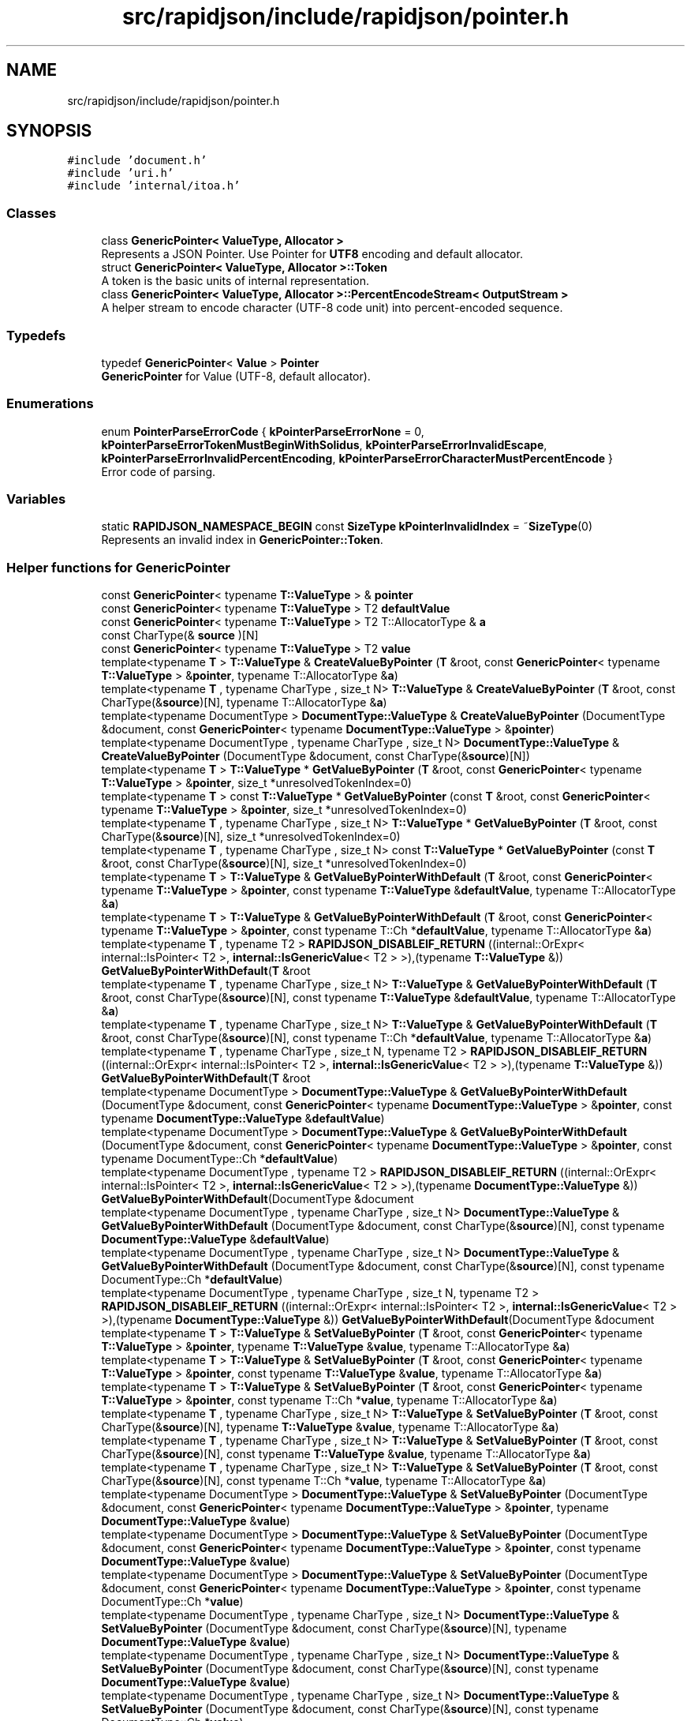 .TH "src/rapidjson/include/rapidjson/pointer.h" 3 "Fri Jan 21 2022" "Neon Jumper" \" -*- nroff -*-
.ad l
.nh
.SH NAME
src/rapidjson/include/rapidjson/pointer.h
.SH SYNOPSIS
.br
.PP
\fC#include 'document\&.h'\fP
.br
\fC#include 'uri\&.h'\fP
.br
\fC#include 'internal/itoa\&.h'\fP
.br

.SS "Classes"

.in +1c
.ti -1c
.RI "class \fBGenericPointer< ValueType, Allocator >\fP"
.br
.RI "Represents a JSON Pointer\&. Use Pointer for \fBUTF8\fP encoding and default allocator\&. "
.ti -1c
.RI "struct \fBGenericPointer< ValueType, Allocator >::Token\fP"
.br
.RI "A token is the basic units of internal representation\&. "
.ti -1c
.RI "class \fBGenericPointer< ValueType, Allocator >::PercentEncodeStream< OutputStream >\fP"
.br
.RI "A helper stream to encode character (UTF-8 code unit) into percent-encoded sequence\&. "
.in -1c
.SS "Typedefs"

.in +1c
.ti -1c
.RI "typedef \fBGenericPointer\fP< \fBValue\fP > \fBPointer\fP"
.br
.RI "\fBGenericPointer\fP for Value (UTF-8, default allocator)\&. "
.in -1c
.SS "Enumerations"

.in +1c
.ti -1c
.RI "enum \fBPointerParseErrorCode\fP { \fBkPointerParseErrorNone\fP = 0, \fBkPointerParseErrorTokenMustBeginWithSolidus\fP, \fBkPointerParseErrorInvalidEscape\fP, \fBkPointerParseErrorInvalidPercentEncoding\fP, \fBkPointerParseErrorCharacterMustPercentEncode\fP }"
.br
.RI "Error code of parsing\&. "
.in -1c
.SS "Variables"

.in +1c
.ti -1c
.RI "static \fBRAPIDJSON_NAMESPACE_BEGIN\fP const \fBSizeType\fP \fBkPointerInvalidIndex\fP = ~\fBSizeType\fP(0)"
.br
.RI "Represents an invalid index in \fBGenericPointer::Token\fP\&. "
.in -1c
.SS "Helper functions for GenericPointer"

.in +1c
.ti -1c
.RI "const \fBGenericPointer\fP< typename \fBT::ValueType\fP > & \fBpointer\fP"
.br
.ti -1c
.RI "const \fBGenericPointer\fP< typename \fBT::ValueType\fP > T2 \fBdefaultValue\fP"
.br
.ti -1c
.RI "const \fBGenericPointer\fP< typename \fBT::ValueType\fP > T2 T::AllocatorType & \fBa\fP"
.br
.ti -1c
.RI "const CharType(& \fBsource\fP )[N]"
.br
.ti -1c
.RI "const \fBGenericPointer\fP< typename \fBT::ValueType\fP > T2 \fBvalue\fP"
.br
.ti -1c
.RI "template<typename \fBT\fP > \fBT::ValueType\fP & \fBCreateValueByPointer\fP (\fBT\fP &root, const \fBGenericPointer\fP< typename \fBT::ValueType\fP > &\fBpointer\fP, typename T::AllocatorType &\fBa\fP)"
.br
.ti -1c
.RI "template<typename \fBT\fP , typename CharType , size_t N> \fBT::ValueType\fP & \fBCreateValueByPointer\fP (\fBT\fP &root, const CharType(&\fBsource\fP)[N], typename T::AllocatorType &\fBa\fP)"
.br
.ti -1c
.RI "template<typename DocumentType > \fBDocumentType::ValueType\fP & \fBCreateValueByPointer\fP (DocumentType &document, const \fBGenericPointer\fP< typename \fBDocumentType::ValueType\fP > &\fBpointer\fP)"
.br
.ti -1c
.RI "template<typename DocumentType , typename CharType , size_t N> \fBDocumentType::ValueType\fP & \fBCreateValueByPointer\fP (DocumentType &document, const CharType(&\fBsource\fP)[N])"
.br
.ti -1c
.RI "template<typename \fBT\fP > \fBT::ValueType\fP * \fBGetValueByPointer\fP (\fBT\fP &root, const \fBGenericPointer\fP< typename \fBT::ValueType\fP > &\fBpointer\fP, size_t *unresolvedTokenIndex=0)"
.br
.ti -1c
.RI "template<typename \fBT\fP > const \fBT::ValueType\fP * \fBGetValueByPointer\fP (const \fBT\fP &root, const \fBGenericPointer\fP< typename \fBT::ValueType\fP > &\fBpointer\fP, size_t *unresolvedTokenIndex=0)"
.br
.ti -1c
.RI "template<typename \fBT\fP , typename CharType , size_t N> \fBT::ValueType\fP * \fBGetValueByPointer\fP (\fBT\fP &root, const CharType(&\fBsource\fP)[N], size_t *unresolvedTokenIndex=0)"
.br
.ti -1c
.RI "template<typename \fBT\fP , typename CharType , size_t N> const \fBT::ValueType\fP * \fBGetValueByPointer\fP (const \fBT\fP &root, const CharType(&\fBsource\fP)[N], size_t *unresolvedTokenIndex=0)"
.br
.ti -1c
.RI "template<typename \fBT\fP > \fBT::ValueType\fP & \fBGetValueByPointerWithDefault\fP (\fBT\fP &root, const \fBGenericPointer\fP< typename \fBT::ValueType\fP > &\fBpointer\fP, const typename \fBT::ValueType\fP &\fBdefaultValue\fP, typename T::AllocatorType &\fBa\fP)"
.br
.ti -1c
.RI "template<typename \fBT\fP > \fBT::ValueType\fP & \fBGetValueByPointerWithDefault\fP (\fBT\fP &root, const \fBGenericPointer\fP< typename \fBT::ValueType\fP > &\fBpointer\fP, const typename T::Ch *\fBdefaultValue\fP, typename T::AllocatorType &\fBa\fP)"
.br
.ti -1c
.RI "template<typename \fBT\fP , typename T2 > \fBRAPIDJSON_DISABLEIF_RETURN\fP ((internal::OrExpr< internal::IsPointer< T2 >, \fBinternal::IsGenericValue\fP< T2 > >),(typename \fBT::ValueType\fP &)) \fBGetValueByPointerWithDefault\fP(\fBT\fP &root"
.br
.ti -1c
.RI "template<typename \fBT\fP , typename CharType , size_t N> \fBT::ValueType\fP & \fBGetValueByPointerWithDefault\fP (\fBT\fP &root, const CharType(&\fBsource\fP)[N], const typename \fBT::ValueType\fP &\fBdefaultValue\fP, typename T::AllocatorType &\fBa\fP)"
.br
.ti -1c
.RI "template<typename \fBT\fP , typename CharType , size_t N> \fBT::ValueType\fP & \fBGetValueByPointerWithDefault\fP (\fBT\fP &root, const CharType(&\fBsource\fP)[N], const typename T::Ch *\fBdefaultValue\fP, typename T::AllocatorType &\fBa\fP)"
.br
.ti -1c
.RI "template<typename \fBT\fP , typename CharType , size_t N, typename T2 > \fBRAPIDJSON_DISABLEIF_RETURN\fP ((internal::OrExpr< internal::IsPointer< T2 >, \fBinternal::IsGenericValue\fP< T2 > >),(typename \fBT::ValueType\fP &)) \fBGetValueByPointerWithDefault\fP(\fBT\fP &root"
.br
.ti -1c
.RI "template<typename DocumentType > \fBDocumentType::ValueType\fP & \fBGetValueByPointerWithDefault\fP (DocumentType &document, const \fBGenericPointer\fP< typename \fBDocumentType::ValueType\fP > &\fBpointer\fP, const typename \fBDocumentType::ValueType\fP &\fBdefaultValue\fP)"
.br
.ti -1c
.RI "template<typename DocumentType > \fBDocumentType::ValueType\fP & \fBGetValueByPointerWithDefault\fP (DocumentType &document, const \fBGenericPointer\fP< typename \fBDocumentType::ValueType\fP > &\fBpointer\fP, const typename DocumentType::Ch *\fBdefaultValue\fP)"
.br
.ti -1c
.RI "template<typename DocumentType , typename T2 > \fBRAPIDJSON_DISABLEIF_RETURN\fP ((internal::OrExpr< internal::IsPointer< T2 >, \fBinternal::IsGenericValue\fP< T2 > >),(typename \fBDocumentType::ValueType\fP &)) \fBGetValueByPointerWithDefault\fP(DocumentType &document"
.br
.ti -1c
.RI "template<typename DocumentType , typename CharType , size_t N> \fBDocumentType::ValueType\fP & \fBGetValueByPointerWithDefault\fP (DocumentType &document, const CharType(&\fBsource\fP)[N], const typename \fBDocumentType::ValueType\fP &\fBdefaultValue\fP)"
.br
.ti -1c
.RI "template<typename DocumentType , typename CharType , size_t N> \fBDocumentType::ValueType\fP & \fBGetValueByPointerWithDefault\fP (DocumentType &document, const CharType(&\fBsource\fP)[N], const typename DocumentType::Ch *\fBdefaultValue\fP)"
.br
.ti -1c
.RI "template<typename DocumentType , typename CharType , size_t N, typename T2 > \fBRAPIDJSON_DISABLEIF_RETURN\fP ((internal::OrExpr< internal::IsPointer< T2 >, \fBinternal::IsGenericValue\fP< T2 > >),(typename \fBDocumentType::ValueType\fP &)) \fBGetValueByPointerWithDefault\fP(DocumentType &document"
.br
.ti -1c
.RI "template<typename \fBT\fP > \fBT::ValueType\fP & \fBSetValueByPointer\fP (\fBT\fP &root, const \fBGenericPointer\fP< typename \fBT::ValueType\fP > &\fBpointer\fP, typename \fBT::ValueType\fP &\fBvalue\fP, typename T::AllocatorType &\fBa\fP)"
.br
.ti -1c
.RI "template<typename \fBT\fP > \fBT::ValueType\fP & \fBSetValueByPointer\fP (\fBT\fP &root, const \fBGenericPointer\fP< typename \fBT::ValueType\fP > &\fBpointer\fP, const typename \fBT::ValueType\fP &\fBvalue\fP, typename T::AllocatorType &\fBa\fP)"
.br
.ti -1c
.RI "template<typename \fBT\fP > \fBT::ValueType\fP & \fBSetValueByPointer\fP (\fBT\fP &root, const \fBGenericPointer\fP< typename \fBT::ValueType\fP > &\fBpointer\fP, const typename T::Ch *\fBvalue\fP, typename T::AllocatorType &\fBa\fP)"
.br
.ti -1c
.RI "template<typename \fBT\fP , typename CharType , size_t N> \fBT::ValueType\fP & \fBSetValueByPointer\fP (\fBT\fP &root, const CharType(&\fBsource\fP)[N], typename \fBT::ValueType\fP &\fBvalue\fP, typename T::AllocatorType &\fBa\fP)"
.br
.ti -1c
.RI "template<typename \fBT\fP , typename CharType , size_t N> \fBT::ValueType\fP & \fBSetValueByPointer\fP (\fBT\fP &root, const CharType(&\fBsource\fP)[N], const typename \fBT::ValueType\fP &\fBvalue\fP, typename T::AllocatorType &\fBa\fP)"
.br
.ti -1c
.RI "template<typename \fBT\fP , typename CharType , size_t N> \fBT::ValueType\fP & \fBSetValueByPointer\fP (\fBT\fP &root, const CharType(&\fBsource\fP)[N], const typename T::Ch *\fBvalue\fP, typename T::AllocatorType &\fBa\fP)"
.br
.ti -1c
.RI "template<typename DocumentType > \fBDocumentType::ValueType\fP & \fBSetValueByPointer\fP (DocumentType &document, const \fBGenericPointer\fP< typename \fBDocumentType::ValueType\fP > &\fBpointer\fP, typename \fBDocumentType::ValueType\fP &\fBvalue\fP)"
.br
.ti -1c
.RI "template<typename DocumentType > \fBDocumentType::ValueType\fP & \fBSetValueByPointer\fP (DocumentType &document, const \fBGenericPointer\fP< typename \fBDocumentType::ValueType\fP > &\fBpointer\fP, const typename \fBDocumentType::ValueType\fP &\fBvalue\fP)"
.br
.ti -1c
.RI "template<typename DocumentType > \fBDocumentType::ValueType\fP & \fBSetValueByPointer\fP (DocumentType &document, const \fBGenericPointer\fP< typename \fBDocumentType::ValueType\fP > &\fBpointer\fP, const typename DocumentType::Ch *\fBvalue\fP)"
.br
.ti -1c
.RI "template<typename DocumentType , typename CharType , size_t N> \fBDocumentType::ValueType\fP & \fBSetValueByPointer\fP (DocumentType &document, const CharType(&\fBsource\fP)[N], typename \fBDocumentType::ValueType\fP &\fBvalue\fP)"
.br
.ti -1c
.RI "template<typename DocumentType , typename CharType , size_t N> \fBDocumentType::ValueType\fP & \fBSetValueByPointer\fP (DocumentType &document, const CharType(&\fBsource\fP)[N], const typename \fBDocumentType::ValueType\fP &\fBvalue\fP)"
.br
.ti -1c
.RI "template<typename DocumentType , typename CharType , size_t N> \fBDocumentType::ValueType\fP & \fBSetValueByPointer\fP (DocumentType &document, const CharType(&\fBsource\fP)[N], const typename DocumentType::Ch *\fBvalue\fP)"
.br
.ti -1c
.RI "template<typename \fBT\fP > \fBT::ValueType\fP & \fBSwapValueByPointer\fP (\fBT\fP &root, const \fBGenericPointer\fP< typename \fBT::ValueType\fP > &\fBpointer\fP, typename \fBT::ValueType\fP &\fBvalue\fP, typename T::AllocatorType &\fBa\fP)"
.br
.ti -1c
.RI "template<typename \fBT\fP , typename CharType , size_t N> \fBT::ValueType\fP & \fBSwapValueByPointer\fP (\fBT\fP &root, const CharType(&\fBsource\fP)[N], typename \fBT::ValueType\fP &\fBvalue\fP, typename T::AllocatorType &\fBa\fP)"
.br
.ti -1c
.RI "template<typename DocumentType > \fBDocumentType::ValueType\fP & \fBSwapValueByPointer\fP (DocumentType &document, const \fBGenericPointer\fP< typename \fBDocumentType::ValueType\fP > &\fBpointer\fP, typename \fBDocumentType::ValueType\fP &\fBvalue\fP)"
.br
.ti -1c
.RI "template<typename DocumentType , typename CharType , size_t N> \fBDocumentType::ValueType\fP & \fBSwapValueByPointer\fP (DocumentType &document, const CharType(&\fBsource\fP)[N], typename \fBDocumentType::ValueType\fP &\fBvalue\fP)"
.br
.ti -1c
.RI "template<typename \fBT\fP > bool \fBEraseValueByPointer\fP (\fBT\fP &root, const \fBGenericPointer\fP< typename \fBT::ValueType\fP > &\fBpointer\fP)"
.br
.ti -1c
.RI "template<typename \fBT\fP , typename CharType , size_t N> bool \fBEraseValueByPointer\fP (\fBT\fP &root, const CharType(&\fBsource\fP)[N])"
.br
.in -1c
.SH "Typedef Documentation"
.PP 
.SS "typedef \fBGenericPointer\fP<\fBValue\fP> \fBPointer\fP"

.PP
\fBGenericPointer\fP for Value (UTF-8, default allocator)\&. 
.SH "Function Documentation"
.PP 
.SS "template<typename DocumentType , typename CharType , size_t N> \fBDocumentType::ValueType\fP & CreateValueByPointer (DocumentType & document, const CharType(&) source[N])"

.SS "template<typename DocumentType > \fBDocumentType::ValueType\fP & CreateValueByPointer (DocumentType & document, const \fBGenericPointer\fP< typename \fBDocumentType::ValueType\fP > & pointer)"

.SS "template<typename \fBT\fP , typename CharType , size_t N> \fBT::ValueType\fP & CreateValueByPointer (\fBT\fP & root, const CharType(&) source[N], typename T::AllocatorType & a)"

.SS "template<typename \fBT\fP > \fBT::ValueType\fP & CreateValueByPointer (\fBT\fP & root, const \fBGenericPointer\fP< typename \fBT::ValueType\fP > & pointer, typename T::AllocatorType & a)"

.SS "template<typename \fBT\fP , typename CharType , size_t N> bool EraseValueByPointer (\fBT\fP & root, const CharType(&) source[N])"

.SS "template<typename \fBT\fP > bool EraseValueByPointer (\fBT\fP & root, const \fBGenericPointer\fP< typename \fBT::ValueType\fP > & pointer)"

.SS "template<typename \fBT\fP , typename CharType , size_t N> const \fBT::ValueType\fP * GetValueByPointer (const \fBT\fP & root, const CharType(&) source[N], size_t * unresolvedTokenIndex = \fC0\fP)"

.SS "template<typename \fBT\fP > const \fBT::ValueType\fP * GetValueByPointer (const \fBT\fP & root, const \fBGenericPointer\fP< typename \fBT::ValueType\fP > & pointer, size_t * unresolvedTokenIndex = \fC0\fP)"

.SS "template<typename \fBT\fP , typename CharType , size_t N> \fBT::ValueType\fP * GetValueByPointer (\fBT\fP & root, const CharType(&) source[N], size_t * unresolvedTokenIndex = \fC0\fP)"

.SS "template<typename \fBT\fP > \fBT::ValueType\fP * GetValueByPointer (\fBT\fP & root, const \fBGenericPointer\fP< typename \fBT::ValueType\fP > & pointer, size_t * unresolvedTokenIndex = \fC0\fP)"

.SS "template<typename DocumentType , typename CharType , size_t N> \fBDocumentType::ValueType\fP & GetValueByPointerWithDefault (DocumentType & document, const CharType(&) source[N], const typename DocumentType::Ch * defaultValue)"

.SS "template<typename DocumentType , typename CharType , size_t N> \fBDocumentType::ValueType\fP & GetValueByPointerWithDefault (DocumentType & document, const CharType(&) source[N], const typename \fBDocumentType::ValueType\fP & defaultValue)"

.SS "template<typename DocumentType > \fBDocumentType::ValueType\fP & GetValueByPointerWithDefault (DocumentType & document, const \fBGenericPointer\fP< typename \fBDocumentType::ValueType\fP > & pointer, const typename DocumentType::Ch * defaultValue)"

.SS "template<typename DocumentType > \fBDocumentType::ValueType\fP & GetValueByPointerWithDefault (DocumentType & document, const \fBGenericPointer\fP< typename \fBDocumentType::ValueType\fP > & pointer, const typename \fBDocumentType::ValueType\fP & defaultValue)"

.SS "template<typename \fBT\fP , typename CharType , size_t N> \fBT::ValueType\fP & GetValueByPointerWithDefault (\fBT\fP & root, const CharType(&) source[N], const typename T::Ch * defaultValue, typename T::AllocatorType & a)"

.SS "template<typename \fBT\fP , typename CharType , size_t N> \fBT::ValueType\fP & GetValueByPointerWithDefault (\fBT\fP & root, const CharType(&) source[N], const typename \fBT::ValueType\fP & defaultValue, typename T::AllocatorType & a)"

.SS "template<typename \fBT\fP > \fBT::ValueType\fP & GetValueByPointerWithDefault (\fBT\fP & root, const \fBGenericPointer\fP< typename \fBT::ValueType\fP > & pointer, const typename T::Ch * defaultValue, typename T::AllocatorType & a)"

.SS "template<typename \fBT\fP > \fBT::ValueType\fP & GetValueByPointerWithDefault (\fBT\fP & root, const \fBGenericPointer\fP< typename \fBT::ValueType\fP > & pointer, const typename \fBT::ValueType\fP & defaultValue, typename T::AllocatorType & a)"

.SS "template<typename DocumentType , typename T2 > RAPIDJSON_DISABLEIF_RETURN ((internal::OrExpr< internal::IsPointer< T2 >, \fBinternal::IsGenericValue\fP< T2 > >), (typename \fBDocumentType::ValueType\fP &)) &"

.SS "template<typename DocumentType , typename CharType , size_t N, typename T2 > RAPIDJSON_DISABLEIF_RETURN ((internal::OrExpr< internal::IsPointer< T2 >, \fBinternal::IsGenericValue\fP< T2 > >), (typename \fBDocumentType::ValueType\fP &)) &"

.SS "template<typename \fBT\fP , typename T2 > RAPIDJSON_DISABLEIF_RETURN ((internal::OrExpr< internal::IsPointer< T2 >, \fBinternal::IsGenericValue\fP< T2 > >), (typename \fBT::ValueType\fP &)) &"

.SS "template<typename \fBT\fP , typename CharType , size_t N, typename T2 > RAPIDJSON_DISABLEIF_RETURN ((internal::OrExpr< internal::IsPointer< T2 >, \fBinternal::IsGenericValue\fP< T2 > >), (typename \fBT::ValueType\fP &)) &"

.SS "template<typename DocumentType , typename CharType , size_t N> \fBDocumentType::ValueType\fP & SetValueByPointer (DocumentType & document, const CharType(&) source[N], const typename DocumentType::Ch * value)"

.SS "template<typename DocumentType , typename CharType , size_t N> \fBDocumentType::ValueType\fP & SetValueByPointer (DocumentType & document, const CharType(&) source[N], const typename \fBDocumentType::ValueType\fP & value)"

.SS "template<typename DocumentType , typename CharType , size_t N> \fBDocumentType::ValueType\fP & SetValueByPointer (DocumentType & document, const CharType(&) source[N], typename \fBDocumentType::ValueType\fP & value)"

.SS "template<typename DocumentType > \fBDocumentType::ValueType\fP & SetValueByPointer (DocumentType & document, const \fBGenericPointer\fP< typename \fBDocumentType::ValueType\fP > & pointer, const typename DocumentType::Ch * value)"

.SS "template<typename DocumentType > \fBDocumentType::ValueType\fP & SetValueByPointer (DocumentType & document, const \fBGenericPointer\fP< typename \fBDocumentType::ValueType\fP > & pointer, const typename \fBDocumentType::ValueType\fP & value)"

.SS "template<typename DocumentType > \fBDocumentType::ValueType\fP & SetValueByPointer (DocumentType & document, const \fBGenericPointer\fP< typename \fBDocumentType::ValueType\fP > & pointer, typename \fBDocumentType::ValueType\fP & value)"

.SS "template<typename \fBT\fP , typename CharType , size_t N> \fBT::ValueType\fP & SetValueByPointer (\fBT\fP & root, const CharType(&) source[N], const typename T::Ch * value, typename T::AllocatorType & a)"

.SS "template<typename \fBT\fP , typename CharType , size_t N> \fBT::ValueType\fP & SetValueByPointer (\fBT\fP & root, const CharType(&) source[N], const typename \fBT::ValueType\fP & value, typename T::AllocatorType & a)"

.SS "template<typename \fBT\fP , typename CharType , size_t N> \fBT::ValueType\fP & SetValueByPointer (\fBT\fP & root, const CharType(&) source[N], typename \fBT::ValueType\fP & value, typename T::AllocatorType & a)"

.SS "template<typename \fBT\fP > \fBT::ValueType\fP & SetValueByPointer (\fBT\fP & root, const \fBGenericPointer\fP< typename \fBT::ValueType\fP > & pointer, const typename T::Ch * value, typename T::AllocatorType & a)"

.SS "template<typename \fBT\fP > \fBT::ValueType\fP & SetValueByPointer (\fBT\fP & root, const \fBGenericPointer\fP< typename \fBT::ValueType\fP > & pointer, const typename \fBT::ValueType\fP & value, typename T::AllocatorType & a)"

.SS "template<typename \fBT\fP > \fBT::ValueType\fP & SetValueByPointer (\fBT\fP & root, const \fBGenericPointer\fP< typename \fBT::ValueType\fP > & pointer, typename \fBT::ValueType\fP & value, typename T::AllocatorType & a)"

.SS "template<typename DocumentType , typename CharType , size_t N> \fBDocumentType::ValueType\fP & SwapValueByPointer (DocumentType & document, const CharType(&) source[N], typename \fBDocumentType::ValueType\fP & value)"

.SS "template<typename DocumentType > \fBDocumentType::ValueType\fP & SwapValueByPointer (DocumentType & document, const \fBGenericPointer\fP< typename \fBDocumentType::ValueType\fP > & pointer, typename \fBDocumentType::ValueType\fP & value)"

.SS "template<typename \fBT\fP , typename CharType , size_t N> \fBT::ValueType\fP & SwapValueByPointer (\fBT\fP & root, const CharType(&) source[N], typename \fBT::ValueType\fP & value, typename T::AllocatorType & a)"

.SS "template<typename \fBT\fP > \fBT::ValueType\fP & SwapValueByPointer (\fBT\fP & root, const \fBGenericPointer\fP< typename \fBT::ValueType\fP > & pointer, typename \fBT::ValueType\fP & value, typename T::AllocatorType & a)"

.SH "Variable Documentation"
.PP 
.SS "const \fBGenericPointer\fP< typename \fBT::ValueType\fP > T2 T::AllocatorType & a"
\fBInitial value:\fP
.PP
.nf
{
    return pointer\&.GetWithDefault(root, defaultValue, a)
.fi
.SS "const \fBGenericPointer\fP< typename \fBDocumentType::ValueType\fP > T2 defaultValue"
\fBInitial value:\fP
.PP
.nf
{
    return pointer\&.GetWithDefault(document, defaultValue)
.fi
.SS "\fBRAPIDJSON_NAMESPACE_BEGIN\fP const \fBSizeType\fP kPointerInvalidIndex = ~\fBSizeType\fP(0)\fC [static]\fP"

.PP
Represents an invalid index in \fBGenericPointer::Token\fP\&. 
.SS "const \fBGenericPointer\fP< typename \fBDocumentType::ValueType\fP > & pointer"

.SS "const CharType(& source"

.SS "const \fBGenericPointer\fP< typename \fBDocumentType::ValueType\fP > T2 value"
\fBInitial value:\fP
.PP
.nf
{
    return pointer\&.Set(document, value)
.fi
.SH "Author"
.PP 
Generated automatically by Doxygen for Neon Jumper from the source code\&.

